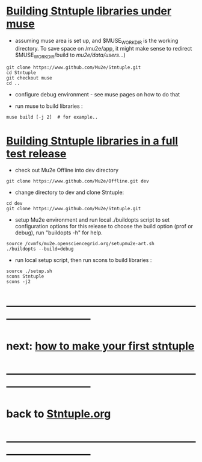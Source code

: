 # 
* _Building Stntuple libraries under muse_                                   

- assuming muse area is set up, and $MUSE_WORK_DIR is the working directory.
  To save space on /mu2e/app, it might make sense to redirect $MUSE_WORK_DIR/build 
  to /mu2e/data/users/...)

#+begin_src  
git clone https://www.github.com/Mu2e/Stntuple.git 
cd Stntuple
git checkout muse
cd ..
#+end_src 

- configure debug environment - see muse pages on how to do that

- run muse to build libraries :

#+begin_src
muse build [-j 2]  # for example..
#+end_src

* _Building Stntuple libraries in a full test release_                       

- check out Mu2e Offline into dev directory

#+begin_src
git clone https://www.github.com/Mu2e/Offline.git dev 
#+end_src

- change directory to dev and clone Stntuple:

#+begin_src  
cd dev 
git clone https://www.github.com/Mu2e/Stntuple.git 
#+end_src 

- setup Mu2e environment and run local ./buildopts script to set configuration options 
    for this release to choose the build option (prof or debug), 
    run "buildopts -h" for help.

#+begin_src
source /cvmfs/mu2e.opensciencegrid.org/setupmu2e-art.sh
./buildopts --build=debug 
#+end_src

- run local setup script, then run scons to build libraries :

#+begin_src
source ./setup.sh
scons Stntuple
scons -j2
#+end_src
* ------------------------------------------------------------------------------
* next: [[file:./how-to-make-first-stntuple.org][how to make your first stntuple]]
* ------------------------------------------------------------------------------
* back to [[file:Stntuple.org][Stntuple.org]]
* ------------------------------------------------------------------------------
